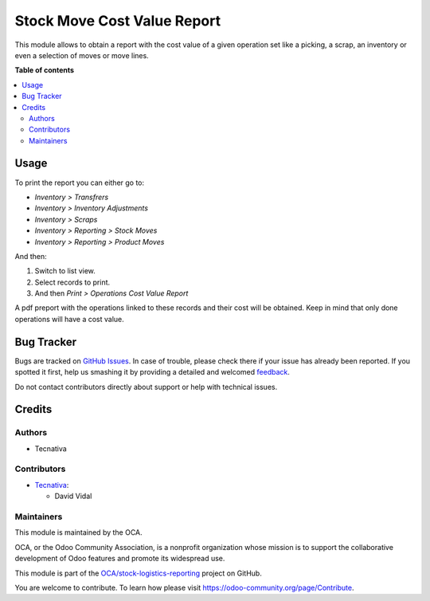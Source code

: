 ============================
Stock Move Cost Value Report
============================

.. !!!!!!!!!!!!!!!!!!!!!!!!!!!!!!!!!!!!!!!!!!!!!!!!!!!!
   !! This file is generated by oca-gen-addon-readme !!
   !! changes will be overwritten.                   !!
   !!!!!!!!!!!!!!!!!!!!!!!!!!!!!!!!!!!!!!!!!!!!!!!!!!!!

.. |badge1| image:: https://img.shields.io/badge/maturity-Beta-yellow.png
    :target: https://odoo-community.org/page/development-status
    :alt: Beta
.. |badge2| image:: https://img.shields.io/badge/licence-AGPL--3-blue.png
    :target: http://www.gnu.org/licenses/agpl-3.0-standalone.html
    :alt: License: AGPL-3
.. |badge3| image:: https://img.shields.io/badge/github-OCA%2Fstock--logistics--reporting-lightgray.png?logo=github
    :target: https://github.com/OCA/stock-logistics-reporting/tree/11.0/stock_move_value_report
    :alt: OCA/stock-logistics-reporting
.. |badge4| image:: https://img.shields.io/badge/weblate-Translate%20me-F47D42.png
    :target: https://translation.odoo-community.org/projects/stock-logistics-reporting-11-0/stock-logistics-reporting-11-0-stock_move_value_report
    :alt: Translate me on Weblate
.. |badge5| image:: https://img.shields.io/badge/runbot-Try%20me-875A7B.png
    :target: https://runbot.odoo-community.org/runbot/151/11.0
    :alt: Try me on Runbot

|badge1| |badge2| |badge3| |badge4| |badge5| 

This module allows to obtain a report with the cost value of a given
operation set like a picking, a scrap, an inventory or even a selection of
moves or move lines.

**Table of contents**

.. contents::
   :local:

Usage
=====

To print the report you can either go to:

- *Inventory > Transfrers*
- *Inventory > Inventory Adjustments*
- *Inventory > Scraps*
- *Inventory > Reporting > Stock Moves*
- *Inventory > Reporting > Product Moves*

And then:

#. Switch to list view.
#. Select records to print.
#. And then *Print > Operations Cost Value Report*

A pdf preport with the operations linked to these records and their cost will
be obtained. Keep in mind that only done operations will have a cost value.

Bug Tracker
===========

Bugs are tracked on `GitHub Issues <https://github.com/OCA/stock-logistics-reporting/issues>`_.
In case of trouble, please check there if your issue has already been reported.
If you spotted it first, help us smashing it by providing a detailed and welcomed
`feedback <https://github.com/OCA/stock-logistics-reporting/issues/new?body=module:%20stock_move_value_report%0Aversion:%2011.0%0A%0A**Steps%20to%20reproduce**%0A-%20...%0A%0A**Current%20behavior**%0A%0A**Expected%20behavior**>`_.

Do not contact contributors directly about support or help with technical issues.

Credits
=======

Authors
~~~~~~~

* Tecnativa

Contributors
~~~~~~~~~~~~

* `Tecnativa <https://www.tecnativa.com>`_:

  * David Vidal

Maintainers
~~~~~~~~~~~

This module is maintained by the OCA.

.. image:: https://odoo-community.org/logo.png
   :alt: Odoo Community Association
   :target: https://odoo-community.org

OCA, or the Odoo Community Association, is a nonprofit organization whose
mission is to support the collaborative development of Odoo features and
promote its widespread use.

This module is part of the `OCA/stock-logistics-reporting <https://github.com/OCA/stock-logistics-reporting/tree/11.0/stock_move_value_report>`_ project on GitHub.

You are welcome to contribute. To learn how please visit https://odoo-community.org/page/Contribute.